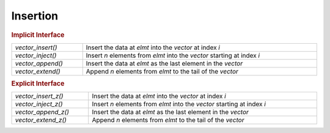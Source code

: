 Insertion
=========

.. rubric:: Implicit Interface
.. list-table::
   :widths: auto
   :width: 100%
   :align: left

   * - `vector_insert()`
     - Insert the data at *elmt* into the *vector* at index *i*
   * - `vector_inject()`
     - Insert *n* elements from *elmt* into the *vector* starting at index *i*
   * - `vector_append()`
     - Insert the data at *elmt* as the last element in the *vector*
   * - `vector_extend()`
     - Append *n* elements from *elmt* to the tail of the *vector*

.. rubric:: Explicit Interface
.. list-table::
   :widths: auto
   :width: 100%
   :align: left

   * - `vector_insert_z()`
     - Insert the data at *elmt* into the *vector* at index *i*
   * - `vector_inject_z()`
     - Insert *n* elements from *elmt* into the *vector* starting at index *i*
   * - `vector_append_z()`
     - Insert the data at *elmt* as the last element in the *vector*
   * - `vector_extend_z()`
     - Append *n* elements from *elmt* to the tail of the *vector*

.. autoaeratefunction:: vector_insert
.. autoaeratefunction:: vector_insert_z
.. autoaeratefunction:: vector_inject
.. autoaeratefunction:: vector_inject_z
.. autoaeratefunction:: vector_append
.. autoaeratefunction:: vector_append_z
.. autoaeratefunction:: vector_extend
.. autoaeratefunction:: vector_extend_z
